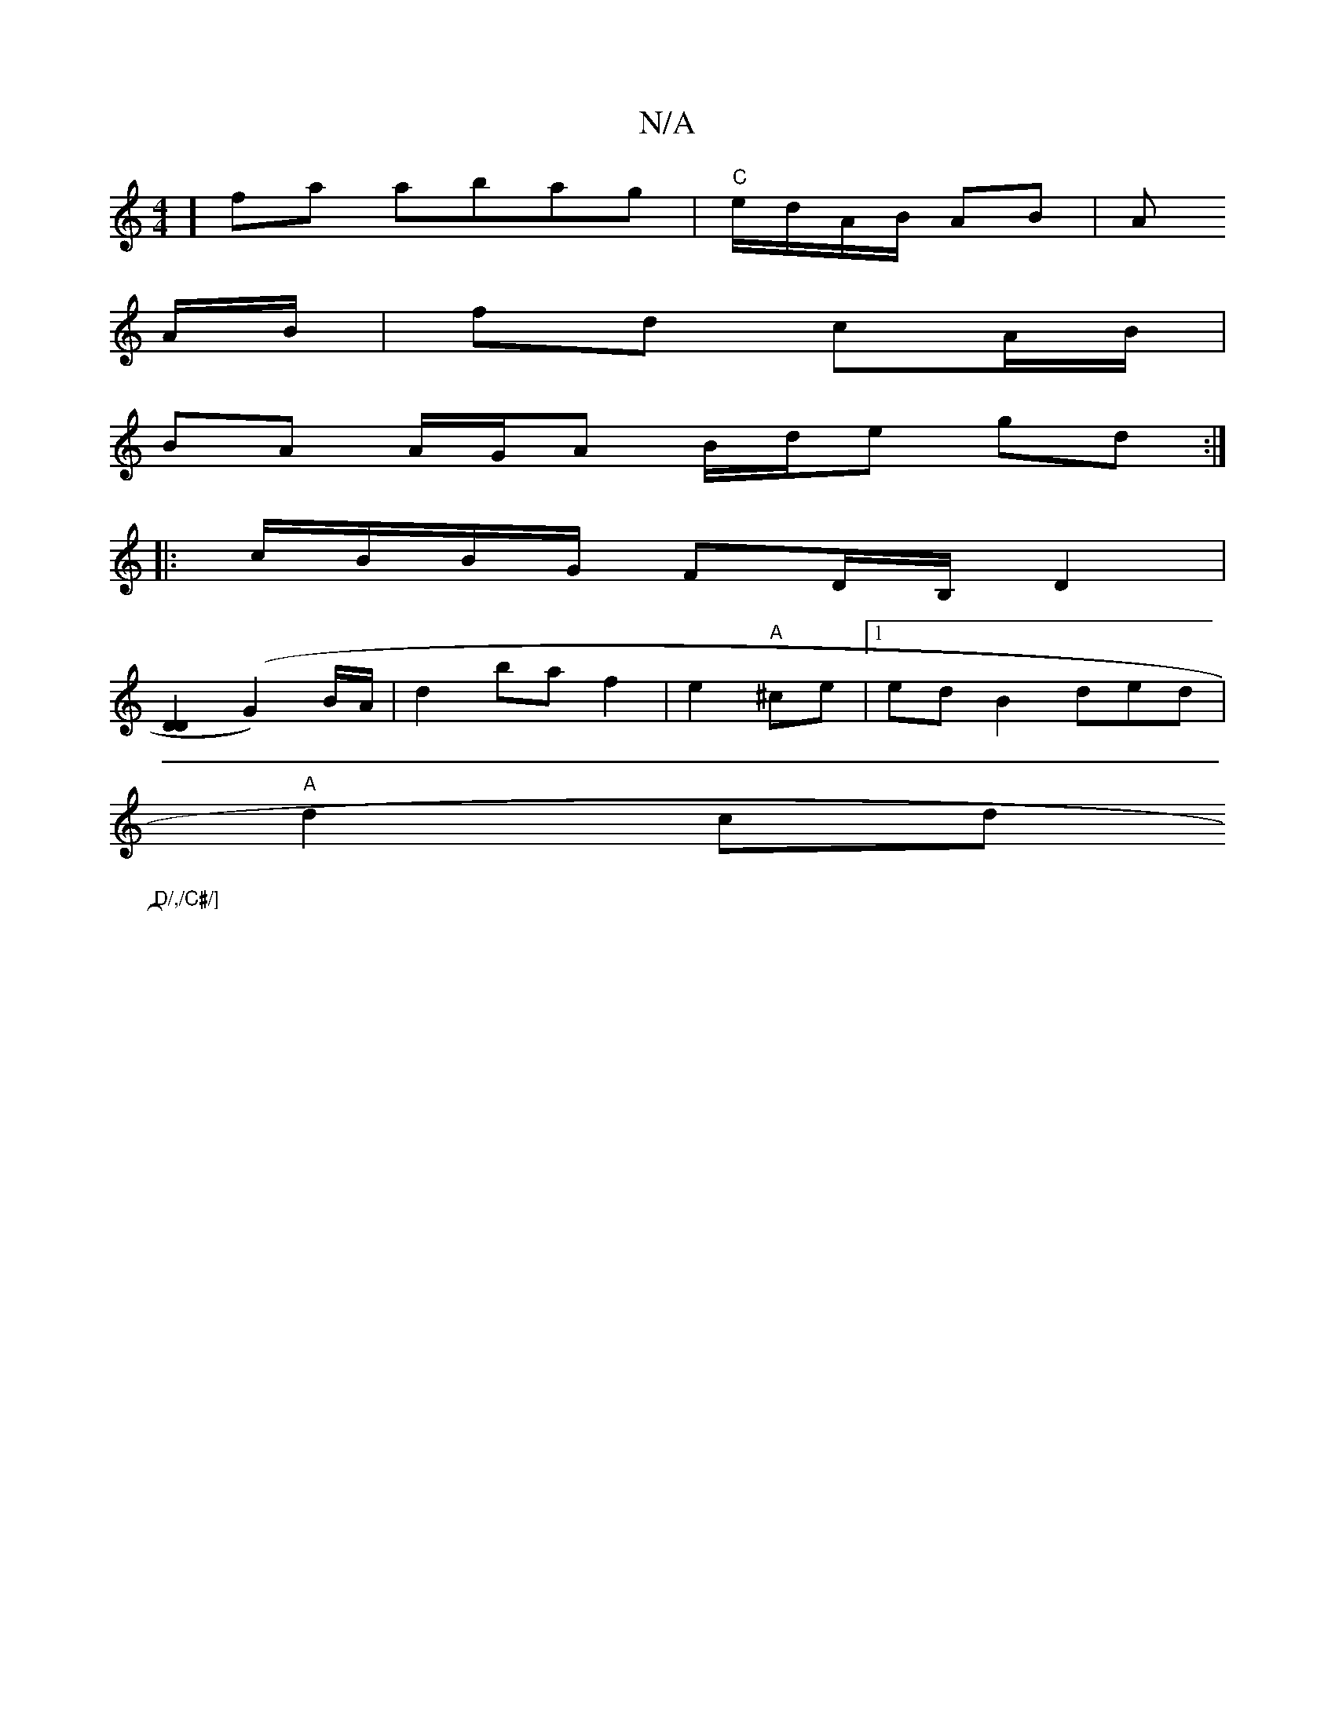 X:1
T:N/A
M:4/4
R:N/A
K:Cmajor
]fa abag | "C"e/d/A/B/ AB | A
A/B/|fd cA/B/ |
BA A/G/A B/d/e gd:|
|:c/B/B/G/ FD/B,/D2 |
[D2D2] (G2)B/A/ | d2 baf2|e2 "A"^ce|[1 edB2ded|
"A"d2 cd "D/,/C#/]
|]

G3/2A/2>A
| "D" Bc A=B,/c/|]
F4G E3 |
"am